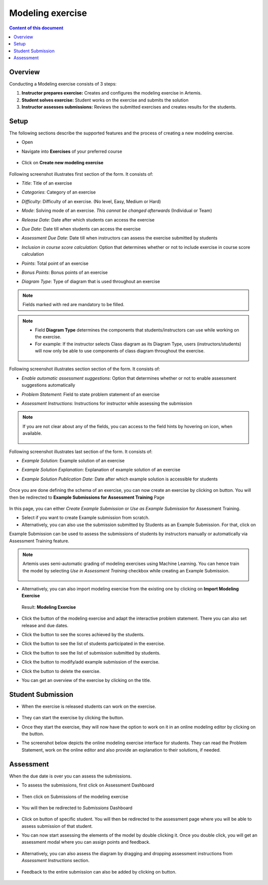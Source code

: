 Modeling exercise
=================
.. contents:: Content of this document
    :local:
    :depth: 2


Overview
--------

Conducting a Modeling exercise consists of 3 steps:

1. **Instructor prepares exercise:** Creates and configures the modeling exercise in Artemis.
2. **Student solves exercise:** Student works on the exercise and submits the solution
3. **Instructor assesses submissions:** Reviews the submitted exercises and creates results for the students.

Setup
--------

The following sections describe the supported features and the process of creating a new modeling exercise.

- Open |course-management|
- Navigate into **Exercises** of your preferred course

    .. figure:: modeling/course-management-course-dashboard.png
              :align: center

- Click on **Create new modeling exercise**

    .. figure:: modeling/create-new-modeling-exercise.png
              :align: center

Following screenshot illustrates first section of the form. It consists of:

- *Title*: Title of an exercise
- *Categories*: Category of an exercise
- *Difficulty*: Difficulty of an exercise. (No level, Easy, Medium or Hard)
- *Mode*: Solving mode of an exercise. *This cannot be changed afterwards* (Individual or Team)
- *Release Date*: Date after which students can access the exercise
- *Due Date*: Date till when students can access the exercise
- *Assessment Due Date*: Date till when instructors can assess the exercise submitted by students
- *Inclusion in course score calculation*: Option that determines whether or not to include exercise in course score calculation
- *Points*: Total point of an exercise
- *Bonus Points*: Bonus points of an exercise
- *Diagram Type*: Type of diagram that is used throughout an exercise

    .. figure:: modeling/create-modeling-exercise-form-1.png
              :align: center

.. note::
   Fields marked with red are mandatory to be filled.

.. note::
   - Field **Diagram Type** determines the components that students/instructors can use while working on the exercise.
   - For example: If the instructor selects Class diagram as its Diagram Type, users (instructors/students) will now only be able to use components of class diagram throughout the exercise.

    .. figure:: modeling/class-diagram-diagram-type.png
              :align: center

Following screenshot illustrates section section of the form. It consists of:

- *Enable automatic assessment suggestions*: Option that determines whether or not to enable assessment suggestions automatically
- *Problem Statement*: Field to state problem statement of an exercise
- *Assessment Instructions*: Instructions for instructor while assessing the submission

    .. figure:: modeling/create-modeling-exercise-form-2.png
              :align: center

.. note::
    If you are not clear about any of the fields, you can access to the field hints by hovering on |hint| icon, when available.

    .. figure:: modeling/create-modeling-exercise-form-hint.png
              :align: center

Following screenshot illustrates last section of the form. It consists of:

- *Example Solution*: Example solution of an exercise
- *Example Solution Explanation*: Explanation of example solution of an exercise
- *Example Solution Publication Date*: Date after which example solution is accessible for students

    .. figure:: modeling/create-modeling-exercise-form-3.png
              :align: center


Once you are done defining the schema of an exercise, you can now create an exercise by clicking on |save| button.
You will then be redirected to **Example Submissions for Assessment Training** Page

    .. figure:: modeling/example-submission-for-assessment-training.png
              :align: center

In this page, you can either *Create Example Submission* or *Use as Example Submission* for Assessment Training.

- Select |create-example-submission| if you want to create Example submission from scratch.
- Alternatively, you can also use the submission submitted by Students as an Example Submission. For that, click on |use-as-example-submission|

Example Submission can be used to assess the submissions of students by instructors manually or automatically via Assessment Training feature.

.. note::
    Artemis uses semi-automatic grading of modeling exercises using Machine Learning.
    You can hence train the model by selecting *Use in Assessment Training* checkbox while creating an Example Submission.

    .. figure:: modeling/use-in-assessment-training.png
              :align: center

- Alternatively, you can also import modeling exercise from the existing one by clicking on **Import Modeling Exercise**

    .. figure:: modeling/import-modeling-exercise.png
              :align: center


  Result: **Modeling Exercise**

    .. figure:: modeling/course-dashboard-exercise-modeling.png
              :align: center

- Click the |edit| button of the modeling exercise and adapt the interactive problem statement. There you can also set release and due dates.
- Click the |scores| button to see the scores achieved by the students.
- Click the |participation| button to see the list of students participated in the exercise.
- Click the |submission| button to see the list of submission submitted by students.
- Click the |example-submission| button to modify/add example submission of the exercise.
- Click the |delete| button to delete the exercise.
- You can get an overview of the exercise by clicking on the title.

Student Submission
------------------

- When the exercise is released students can work on the exercise.

    .. figure:: modeling/modeling-exercise-card-student-view.png
              :align: center

- They can start the exercise by clicking the |start| button.

- Once they start the exercise, they will now have the option to work on it in an online modeling editor by clicking on  the |open-modeling-editor| button.

- The screenshot below depicts the online modeling exercise interface for students. They can read the Problem Statement, work on the online editor and also provide an explanation to their solutions, if needed.

    .. figure:: modeling/modeling-exercise-students-interface.png
              :align: center

Assessment
----------

When the due date is over you can assess the submissions.

- To assess the submissions, first click on Assessment Dashboard

    .. figure:: modeling/assessment-dashboard.png
              :align: center

- Then click on Submissions of the modeling exercise

    .. figure:: modeling/exercise-dashboard.png
              :align: center

- You will then be redirected to *Submissions* Dashboard

    .. figure:: modeling/submissions-dashboard.png
              :align: center

- Click on |assess-submission| button of specific student. You will then be redirected to the assessment page where you will be able to assess submission of that student.

- You can now start assessing the elements of the model by double clicking it. Once you double click, you will get an assessment modal where you can assign points and feedback.

    .. figure:: modeling/assessment-modal.png
              :align: center

- Alternatively, you can also assess the diagram by dragging and dropping assessment instructions from *Assessment Instructions* section.

    .. figure:: modeling/assessment-instruction.png
              :align: center

- Feedback to the entire submission can also be added by clicking on |add-new-feedback| button.

    .. figure:: modeling/feedback-modal.png
              :align: left

.. |edit| image:: modeling/edit.png
    :scale: 75
.. |course-management| image:: modeling/course-management.png
.. |save| image:: modeling/save.png
.. |start| image:: modeling/start.png
.. |open-modeling-editor| image:: modeling/open-modeling-editor.png
.. |hint| image:: modeling/hint.png
.. |create-example-submission| image:: modeling/create-example-submission.png
.. |use-as-example-submission| image:: modeling/use-as-example-submission.png
.. |add-new-feedback| image:: modeling/add-new-feedback.png
.. |assess-submission| image:: modeling/assess-submission.png
.. |scores| image:: modeling/scores.png
.. |participation| image:: modeling/participation.png
.. |submission| image:: modeling/submission.png
.. |example-submission| image:: modeling/example-submission.png
.. |delete| image:: modeling/delete.png
